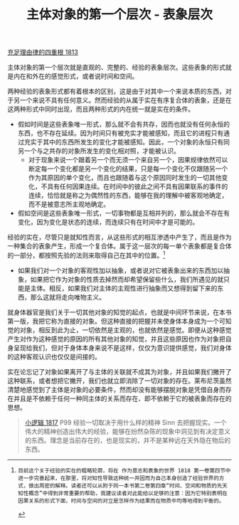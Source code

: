 #+TITLE: 主体对象的第一个层次 - 表象层次
#+OPTIONS: num:nil
#+HTML_HEAD: <link rel="stylesheet" type="text/css" href="./emacs-book.css" />

[[./as1.充足理由律的四重根-1813.org][充足理由律的四重根 1813]]

主体对象的第一个层次就是直观的、完整的、经验的表象层次。这些表象的形式就是内在和外在的感觉形式，或者说时间和空间。

两种经验的表象形式都有着根本的区别，这是由于对其中一个来说本质的东西，对于另一个来说不具有任何意义。然而经验的从属于实在有序复合体的表象，还是在这两种形式中同时出现，而且两种形式的内在统一就是实在的条件。

- 假如时间是这些表象唯一形式，那么就不会有共存，因而也就没有任何永恒的东西，也不存在延续。因为时间只有被充实才能被感知，而且它的进程只有通过充实于其中的东西所发生的变化才能被感知。因此，一个对象的永恒只有同另一个与之共存的对象所发生的变化相对照，才能被认识。
  - 对于现象来说一个跟着另一个而无须一个来自另一个，因果规律依然可以断定每一个变化都是另一个变化的结果，只是每一个变化不仅跟随另一个作为其原因的单个变化，而且也跟随着与这个原因同时发生的一切其他变化，不具有任何因果连续。在时间中的彼此之间不具有因果联系的事件的连续，恰恰就是称之为偶然性的东西，能够在我的理解中被客观地确定，而不是被意志所主观地确定。
- 假如空间是这些表象唯一形式，一切事物都是互相并列的，那么就会不存在有变化，因为变化是状态的连续，而连续只有在时间中才是可能的。

经验的实在，尽管只是就知性而言，从这些形式的相互渗透中产生了，而且是作为一种集合的表象产生，形成一个复合体。属于这一层次的每一单个表象都是复合体的一部分，都按照先验的法则来取得自己在其中的位置。[fn:1]

- 如果我们对一个对象的客观性加以抽象，或者说对它被表象出来的东西加以抽象，如果把它作为对象的性质去掉然而却希望保留些什么，我们所遇见的就只能是主体。相反，如果我们对主体的主观性进行抽象而又想得到留下来的东西，那么这就将走向唯物主义。

就身体器官是我们关于一切其他对象的知觉的起点，也就是中间环节来说，在本书第一版，我把它称为直接的对象。但这种直接的把握并未使身体本身成为一个可知觉的对象，相反到此为止，一切依然是主观的，也就依然是感觉。即便从这种感觉产生对作为这种感觉的原因的所有其他对象的知觉，并且这些原因也作为对象把自身呈现给我们，但对于身体本身来说不是这样，仅仅为意识提供感觉，我们对身体的这种客观认识也仅仅是间接的。

实在论忘记了对象如果离开了与主体的关联就不成其为对象，并且如果我们撇开了这种联系，或者想把它撇开，我们也就立即消除了一切对象的存在。莱布尼茨虽然清楚地感觉到了主体是对象的必要条件，然而却没有能够摆脱对象是凭借自身而存在并且是不依赖于任何一种同主体的关系而存在、即不依赖于它的被表象而存在的思想。

#+begin_quote
[[./hg1.小逻辑-1817.org][小逻辑 1817]] P99 经验一切取决于用什么样的精神 Sinn 去把握现实。一个伟大的精神创造出伟大的经验，能够在纷然杂陈的现象中洞见到有决定意义的东西。理念是当前存在的，也是现实的，并不是某种远在天外隐在物后的东西。
#+end_quote

[fn:1]: 目前这个关于经验的实在的粗略轮廓，将在 作为意志和表象的世界 1818 第一卷第四节中进一步完善起来，在那里，将对知性导致这种统一并因而为自己本身创造了经验世界的方式，做出周密的解释。读者还可以从附于同一本书第二卷第四章“时间、空间和物质的先天知性概念”中得到非常重要的帮助，我建议读者对此能给以足够的注意：因为它特别表明在因果关系的形式下面，时间与空间的对立是怎样作为结果而在物质中均等地得到平衡的。
